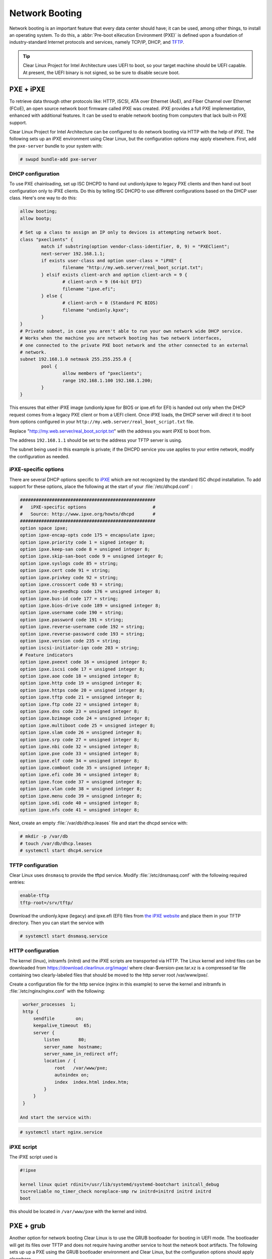 .. _network_booting:

Network Booting
===============

Network booting is an important feature that every data center should have;
it can be used, among other things, to install an operating system. To do this,
a :abbr:`Pre-boot eXecution Environment (PXE)` is defined upon a foundation of
industry-standard Internet protocols and services, namely TCP/IP, DHCP, and
`TFTP <http://download.intel.com/design/archives/wfm/downloads/pxespec.pdf>`_.

.. tip::

  Clear Linux Project for Intel Architecture uses UEFI to boot, so your target
  machine should be UEFI capable. At present, the UEFI binary is not signed, so
  be sure to disable secure boot.

PXE + iPXE
----------

To retrieve data through other protocols like: HTTP, iSCSI, ATA over Ethernet
(AoE), and Fiber Channel over Ethernet (FCoE), an open source network boot
firmware called iPXE was created. iPXE  provides a full PXE implementation,
enhanced with additional features. It can be used to enable network booting from
computers that lack built-in PXE support.

Clear Linux Project for Intel Architecture can be configured to do network
booting via HTTP with the help of iPXE. The following sets up an iPXE
environment using Clear Linux, but the configuration options may apply
elsewhere. First, add the ``pxe-server`` bundle to your
system with:

.. code-block:: console

  # swupd bundle-add pxe-server


DHCP configuration
~~~~~~~~~~~~~~~~~~

To use PXE chainloading, set up ISC DHCPD to hand out undionly.kpxe to legacy
PXE clients and then hand out boot configuration only to iPXE clients. Do
this by telling ISC DHCPD to use different configurations based on the DHCP user class.
Here's one way to do this:

.. code-block:: console

  allow booting;
  allow bootp;

  # Set up a class to assign an IP only to devices is attempting network boot.
  class "pxeclients" {
          match if substring(option vendor-class-identifier, 0, 9) = "PXEClient";
          next-server 192.168.1.1;
          if exists user-class and option user-class = "iPXE" {
                  filename "http://my.web.server/real_boot_script.txt";
          } elsif exists client-arch and option client-arch = 9 {
                  # client-arch = 9 (64-bit EFI)
                  filename "ipxe.efi";
          } else {
                  # client-arch = 0 (Standard PC BIOS)
                  filename "undionly.kpxe";
          }
  }
  # Private subnet, in case you aren't able to run your own network wide DHCP service.
  # Works when the machine you are network booting has two network interfaces,
  # one connected to the private PXE boot network and the other connected to an external
  # network.
  subnet 192.168.1.0 netmask 255.255.255.0 {
          pool {
                  allow members of "pxeclients";
                  range 192.168.1.100 192.168.1.200;
          }
  }

This ensures that either iPXE image (undionly.kpxe for BIOS or ipxe.efi for EFI) is handed
out only when the DHCP request comes from a legacy PXE client or from a UEFI client. Once
iPXE loads, the DHCP server will direct it to boot from options configured in your
``http://my.web.server/real_boot_script.txt`` file.

Replace "http://my.web.server/real_boot_script.txt" with the address you want iPXE to boot from.

The address ``192.168.1.1`` should be set to the address your TFTP server is using.

The subnet being used in this example is private; if the DHCPD service you use applies to your
entire network, modify the configuration as needed.

iPXE-specific options
~~~~~~~~~~~~~~~~~~~~~

There are several DHCP options specific to `iPXE <http://ipxe.org/>`_ which are not recognized by the standard ISC
dhcpd installation. To add support for these options, place the following at the start of your
:file:`/etc/dhcpd.conf` :

.. code-block:: console

  ###################################################
  #   iPXE-specific options                         #
  #   Source: http://www.ipxe.org/howto/dhcpd       #
  ###################################################
  option space ipxe;
  option ipxe-encap-opts code 175 = encapsulate ipxe;
  option ipxe.priority code 1 = signed integer 8;
  option ipxe.keep-san code 8 = unsigned integer 8;
  option ipxe.skip-san-boot code 9 = unsigned integer 8;
  option ipxe.syslogs code 85 = string;
  option ipxe.cert code 91 = string;
  option ipxe.privkey code 92 = string;
  option ipxe.crosscert code 93 = string;
  option ipxe.no-pxedhcp code 176 = unsigned integer 8;
  option ipxe.bus-id code 177 = string;
  option ipxe.bios-drive code 189 = unsigned integer 8;
  option ipxe.username code 190 = string;
  option ipxe.password code 191 = string;
  option ipxe.reverse-username code 192 = string;
  option ipxe.reverse-password code 193 = string;
  option ipxe.version code 235 = string;
  option iscsi-initiator-iqn code 203 = string;
  # Feature indicators
  option ipxe.pxeext code 16 = unsigned integer 8;
  option ipxe.iscsi code 17 = unsigned integer 8;
  option ipxe.aoe code 18 = unsigned integer 8;
  option ipxe.http code 19 = unsigned integer 8;
  option ipxe.https code 20 = unsigned integer 8;
  option ipxe.tftp code 21 = unsigned integer 8;
  option ipxe.ftp code 22 = unsigned integer 8;
  option ipxe.dns code 23 = unsigned integer 8;
  option ipxe.bzimage code 24 = unsigned integer 8;
  option ipxe.multiboot code 25 = unsigned integer 8;
  option ipxe.slam code 26 = unsigned integer 8;
  option ipxe.srp code 27 = unsigned integer 8;
  option ipxe.nbi code 32 = unsigned integer 8;
  option ipxe.pxe code 33 = unsigned integer 8;
  option ipxe.elf code 34 = unsigned integer 8;
  option ipxe.comboot code 35 = unsigned integer 8;
  option ipxe.efi code 36 = unsigned integer 8;
  option ipxe.fcoe code 37 = unsigned integer 8;
  option ipxe.vlan code 38 = unsigned integer 8;
  option ipxe.menu code 39 = unsigned integer 8;
  option ipxe.sdi code 40 = unsigned integer 8;
  option ipxe.nfs code 41 = unsigned integer 8;

Next, create an empty :file:`/var/db/dhcp.leases` file and start the dhcpd service with:

.. code-block:: console

  # mkdir -p /var/db
  # touch /var/db/dhcp.leases
  # systemctl start dhcp4.service

TFTP configuration
~~~~~~~~~~~~~~~~~~

Clear Linux uses ``dnsmasq`` to provide the tftpd service. Modify
:file:`/etc/dnsmasq.conf` with the following required entries:

.. code-block:: console

  enable-tftp
  tftp-root=/srv/tftp/

Download the undionly.kpxe (legacy) and ipxe.efi (EFI) files from
`the iPXE website <http://boot.ipxe.org/>`_ and place them in your TFTP
directory. Then you can start the service with

.. code-block:: console

  # systemctl start dnsmasq.service


HTTP configuration
~~~~~~~~~~~~~~~~~~

The kernel (linux), initramfs (initrd) and the iPXE scripts are transported
via HTTP. The Linux kernel and initrd files can be downloaded from
https://download.clearlinux.org/image/ where clear-$version-pxe.tar.xz is a
compressed tar file containing two clearly-labeled files that should be moved
to the http server root /var/www/pxe/.

Create a configuration file for the http service (nginx in this example) to
serve the kernel and initramfs in :file:`/etc/nginx/nginx.conf` with the
following:

.. code-block:: console

  worker_processes  1;
  http {
      sendfile        on;
      keepalive_timeout  65;
      server {
          listen       80;
          server_name  hostname;
          server_name_in_redirect off;
          location / {
              root   /var/www/pxe;
              autoindex on;
              index  index.html index.htm;
          }
      }
  }

 And start the service with:

.. code-block:: console

  # systemctl start nginx.service


iPXE script
~~~~~~~~~~~

The iPXE script used is

.. code-block:: console

  #!ipxe

  kernel linux quiet rdinit=/usr/lib/systemd/systemd-bootchart initcall_debug
  tsc=reliable no_timer_check noreplace-smp rw initrd=initrd initrd initrd
  boot

this should be located in ``/var/www/pxe`` with the kernel and initrd.


PXE + grub
----------

Another option for network booting Clear Linux is to use the GRUB bootloader
for booting in UEFI mode. The bootloader will get its files over TFTP and does
not require having another service to host the network boot artifacts. The
following sets up up a PXE using the GRUB bootloader environment and Clear Linux,
but the configuration options should apply elsewhere.

The first thing to do is add the pxe-server bundle to your system with:

.. code-block:: console

  # swupd bundle-add pxe-server


DHCP configuration
~~~~~~~~~~~~~~~~~~

Add the following content to your :file:`/etc/dhcpd.conf` file

.. code-block:: console

  allow booting;
  allow bootp;

  # Set up a class so you can give out an IP only for devices is attempting network boot.
   {
   match if substring(option vendor-class-identifier, 0, ;
          next-server 192.168.1.1;
   grubx64.
  }

  # Private subnet, in case you are able to run your own network wide DHCP service.
  # Works when the machine you are network booting has two network interfaces,
  # one connected to the private PXE boot network and the other connected to an external
  # network.
  subnet 192.168.1.0 netmask 255.255.255.0 {
          pool {
          allow members
                  range 192.168.1.100 192.168.1.200;
          }
  }


Where 192.168.1.1 is set to the address your TFTP server is using, and grubx64.efi is set
to the name of your grub bootloader file.

The subnet being used in this example is private; if the DHCPD service you use applies to your
entire network, modify the configuration as needed.  Also, if multiple devices (including those
not using UEFI) are being supported by this DHCPD service, adding the following logic will allow
selection of the filename fetched from the client:

.. code-block:: console

  if exists client-arch and option client-arch = 9 {
          # client-arch = 9 (64-bit EFI)
          filename "grubx64.efi";
  } elsif exists client-arch and option client-arch = 6 {
          # client-arch = 6 (32-bit EFI)
          filename "grubx32.efi";
  } else {
          # client-arch = 0 (Standard PC BIOS)
          filename "pxelinux.0";
  }

Next create an empty :file:`/var/db/dhcp.leases` file and start the dhcpd service with:

.. code-block:: console

  # mkdir -p /var/db
  # touch /var/db/dhcp.leases
  # systemctl start dhcp4.service

TFTP configuration
~~~~~~~~~~~~~~~~~~

Clear Linux uses ``dnsmasq`` to provide the tftpd service. It requires
the following entries exist in :file:`/etc/dnsmasq.conf`:

.. code-block:: console

  enable-tftp
  tftp-root=/srv/tftp/

The Linux kernel and initrd files can be downloaded from https://download.clearlinux.org/image/
(with a name clear-$version-pxe.tar.xz) as a compressed tar file containing two clearly-labeled
files that should be moved to the tftp root (``/srv/tftp/`` per the tftp server configuration),
as linux and initrd respectively. The bootloader :file:`grubx64.efi` and its configuration file
:file:`grub.cfg` should also be placed in the tftp root ``/srv/tftp/``.

Now start the tftp service with :command:`systemctl start dnsmasq.service`

GRUB configuration
~~~~~~~~~~~~~~~~~~

Create the GRUB bootloader file (:file:`grubx64.efi`) with the following
command:

.. code-block:: console

  # grub-mkimage -O x86_64-efi -o grubx64.efi all_video boot btrfs cat
  chain configfile echo efifwsetup efinet ext2 fat font gfxmenu gfxterm
  gzio halt hfsplus iso9660 jpeg linuxefi loadenv loopback lvm mdraid09
  mdraid1x minicmd multiboot multiboot2 normal part_apple part_msdos
  part_gpt password_pbkdf2 png reboot search search_fs_uuid search_fs_file
  search_label serial sleep syslinuxcfg test tftp usbserial_pl2303
  usbserial_ftdi usbserial_usbdebugvideo xfs

and it will be placed in your current directory.

Next, a GRUB configuration file (:file:`grub.cfg`) should contain the
following content:

.. code-block:: console

  set pager=1

  export menuentry_id_option

  function load_video {
    if [ x$feature_all_video_module = xy ]; then
      insmod all_video
    else
      insmod efi_gop
      insmod efi_uga
      insmod ieee1275_fb
      insmod vbe
      insmod vga
      insmod video_bochs
      insmod video_cirrus
    fi
  }

  terminal_output console
  if [ x$feature_timeout_style = xy ] ; then
    set timeout_style=menu
    set timeout=5
  else
    set timeout=5
  fi

  menuentry 'Clear Linux Installation' --class gnu-linux --class gnu --class os {
    load_video
    set gfxpayload=keep
    insmod gzio
    insmod part_gpt
    insmod ext2
    linuxefi /linux
    initrdefi /initrd
  }

Where the Linux kernel is named "linux" and the initrd "initrd".
